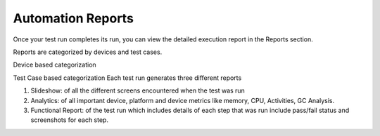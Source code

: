 Automation Reports
==================
 .. image:: _static/adminserver.png

Once your test run completes its run, you can view the detailed execution report in the Reports section.



Reports are categorized by devices and test cases.


Device based categorization


Test Case based categorization
Each test run generates three different reports

1. Slideshow: of all the different screens encountered when the test was run
2. Analytics: of all important device, platform and device metrics like memory, CPU, Activities, GC Analysis.
3. Functional Report: of the test run which includes details of each step that was run include pass/fail status and screenshots for each step.

